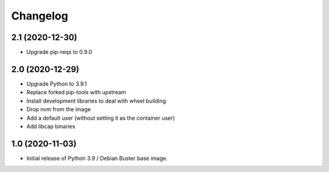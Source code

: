 Changelog
=========

2.1 (2020-12-30)
----------------

* Upgrade pip-reqs to 0.9.0


2.0 (2020-12-29)
----------------

* Upgrade Python to 3.9.1
* Replace forked pip-tools with upstream
* Install development libraries to deal with wheel building
* Drop nvm from the image
* Add a default user (without setting it as the container user)
* Add libcap binaries


1.0 (2020-11-03)
----------------

* Initial release of Python 3.9 / Debian Buster base image.
